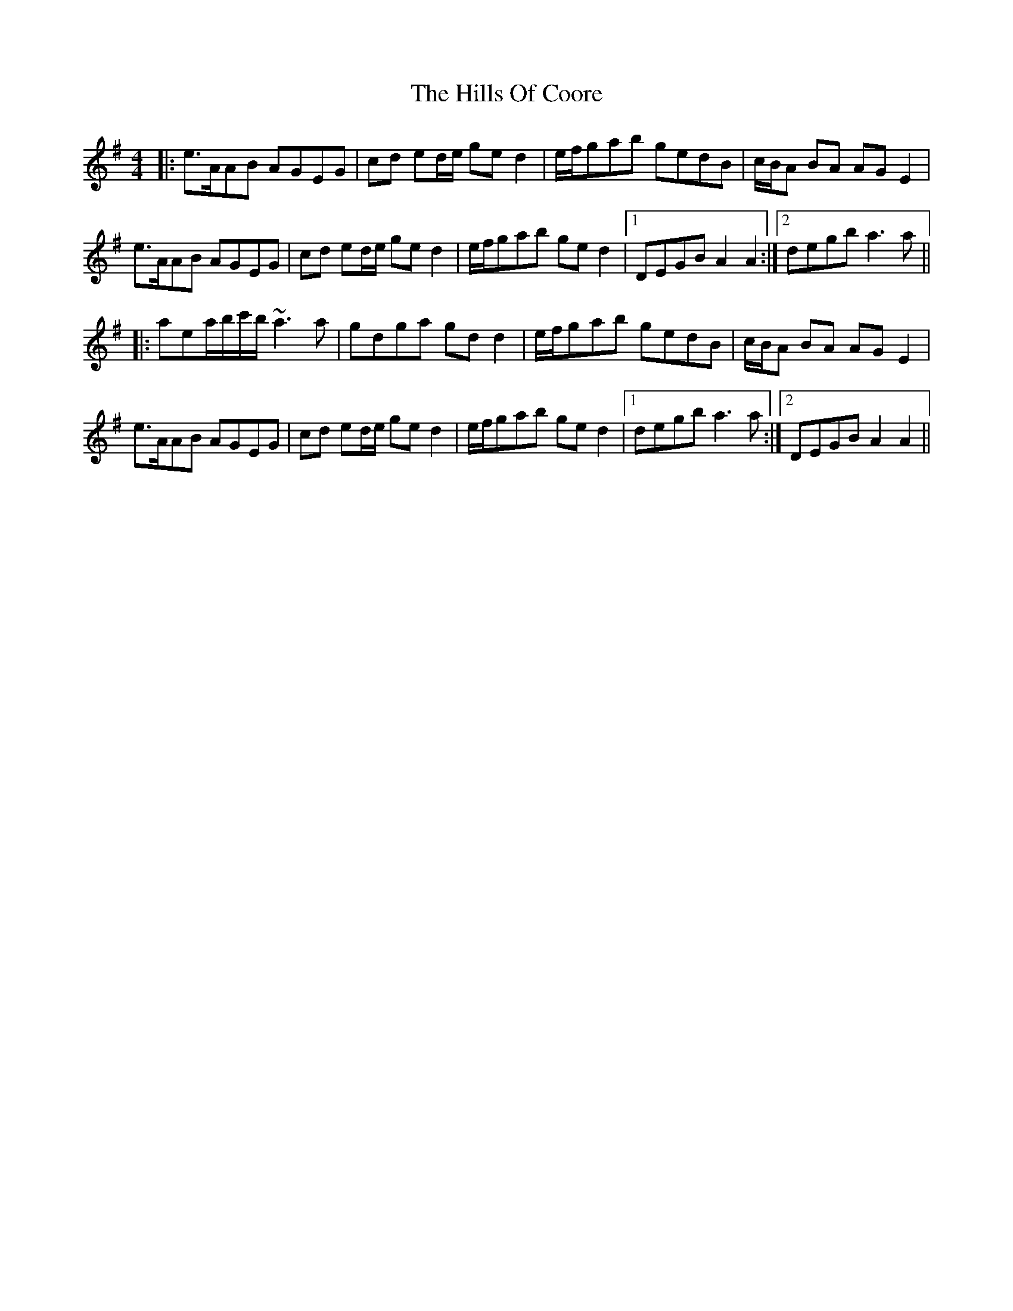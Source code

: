 X: 17493
T: Hills Of Coore, The
R: hornpipe
M: 4/4
K: Adorian
|:e>AAB AGEG|cd ed/e/ ged2|e/f/gab gedB|c/B/A BA AGE2|
e>AAB AGEG|cd ed/e/ ged2|e/f/gab ged2|1 DEGB A2A2:|2 degb a3a||
|:aea/b/c'/b/ ~a3a|gdga gdd2|e/f/gab gedB|c/B/A BA AGE2|
e>AAB AGEG|cd ed/e/ ged2|e/f/gab ged2|1 degb a3a:|2 DEGB A2A2||


